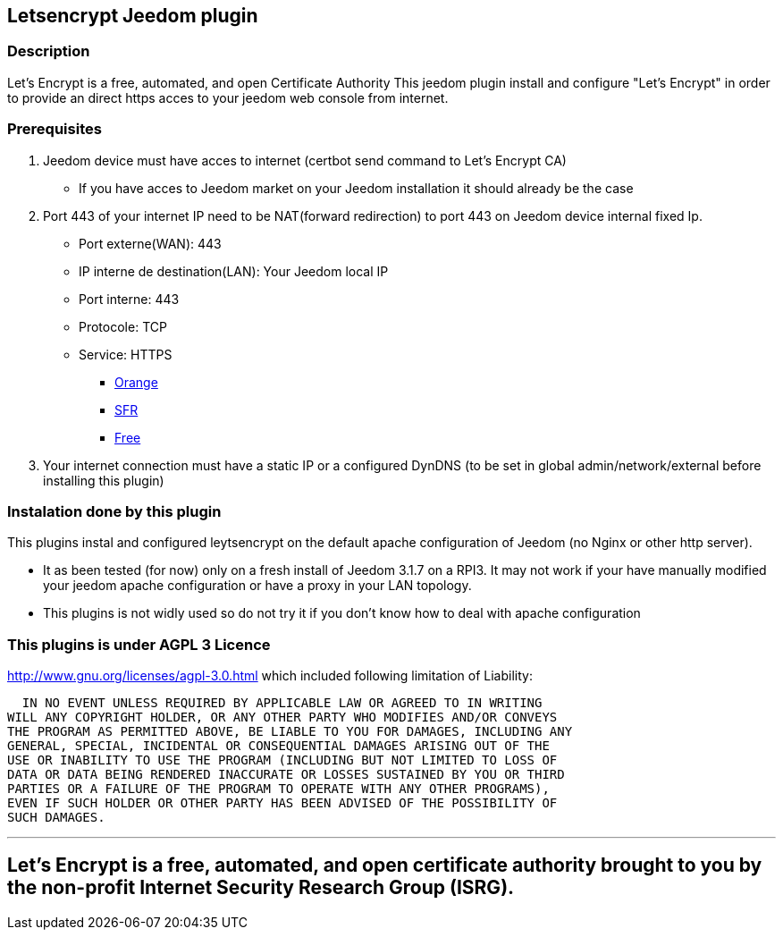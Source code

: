 == Letsencrypt Jeedom plugin 

=== Description
Let’s Encrypt is a free, automated, and open Certificate Authority
This jeedom plugin install and configure "Let’s Encrypt" in order to provide an direct https acces to your jeedom web console from internet.

=== Prerequisites
. Jeedom device must have acces to internet (certbot send command to Let’s Encrypt CA)
** If you have acces to Jeedom market on your Jeedom installation it should already be the case

. Port 443 of your internet IP need to be NAT(forward redirection) to port 443 on Jeedom device internal fixed Ip.
** Port externe(WAN): 443
** IP interne de destination(LAN): Your Jeedom local IP
** Port interne: 443
** Protocole: TCP
** Service: HTTPS
*** https://assistance.orange.fr/livebox-modem/toutes-les-livebox-et-modems/installer-et-utiliser/piloter-et-parametrer-votre-materiel/le-parametrage-avance-reseau-nat-pat-ip/configurer-des-regles-nat-pat/livebox-2-configurer-les-regles-nat-pour-l-utilisation-d-un-jeu-ou-d-une-application-serveur_18998-19118[Orange]
*** https://assistance.sfr.fr/internet-et-box/box-nb6/heberger-site-box.html[SFR]
*** https://www.astuces-pratiques.fr/informatique/ouvrir-un-port-sur-la-freebox-revolution[Free]

. Your internet connection must have a static IP or a configured DynDNS (to be set in global admin/network/external before installing this plugin)

=== Instalation done by this plugin
This plugins instal and configured leytsencrypt on the default apache configuration of Jeedom (no Nginx or other http server).

* It as been tested (for now) only on a fresh install of Jeedom 3.1.7 on a RPI3.
It may not work if your have manually modified your jeedom apache configuration or have a proxy in your LAN topology.
* This plugins is not widly used so do not try it if you don't know how to deal with apache configuration

=== This plugins is under AGPL 3 Licence
http://www.gnu.org/licenses/agpl-3.0.html which included following limitation of Liability:

  IN NO EVENT UNLESS REQUIRED BY APPLICABLE LAW OR AGREED TO IN WRITING
WILL ANY COPYRIGHT HOLDER, OR ANY OTHER PARTY WHO MODIFIES AND/OR CONVEYS
THE PROGRAM AS PERMITTED ABOVE, BE LIABLE TO YOU FOR DAMAGES, INCLUDING ANY
GENERAL, SPECIAL, INCIDENTAL OR CONSEQUENTIAL DAMAGES ARISING OUT OF THE
USE OR INABILITY TO USE THE PROGRAM (INCLUDING BUT NOT LIMITED TO LOSS OF
DATA OR DATA BEING RENDERED INACCURATE OR LOSSES SUSTAINED BY YOU OR THIRD
PARTIES OR A FAILURE OF THE PROGRAM TO OPERATE WITH ANY OTHER PROGRAMS),
EVEN IF SUCH HOLDER OR OTHER PARTY HAS BEEN ADVISED OF THE POSSIBILITY OF
SUCH DAMAGES.


'''
== Let’s Encrypt is a free, automated, and open certificate authority brought to you by the non-profit Internet Security Research Group (ISRG).